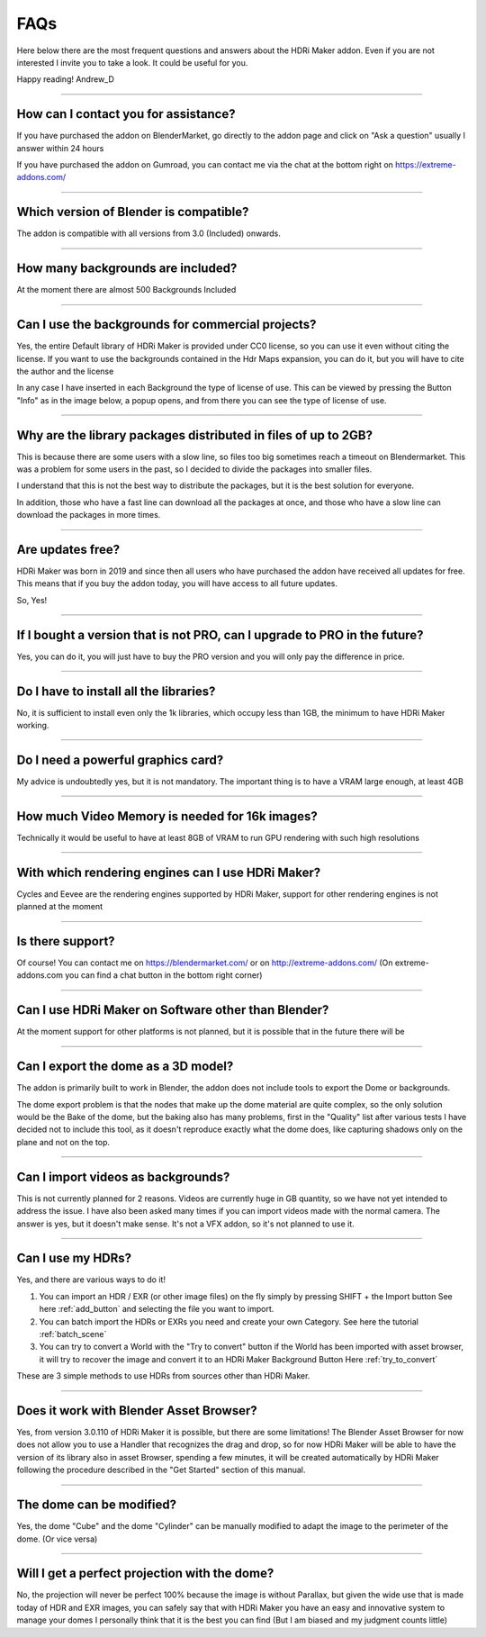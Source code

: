 FAQs
=====================

Here below there are the most frequent questions and answers about the HDRi Maker addon. Even if you are not interested
I invite you to take a look. It could be useful for you.

Happy reading!
Andrew_D


------------------------------------------------------------------------------------------------------------------------

How can I contact you for assistance?
***************************************

If you have purchased the addon on BlenderMarket, go directly to the addon page and click on "Ask a question"
usually I answer within 24 hours

If you have purchased the addon on Gumroad, you can contact me via the chat at the bottom right on https://extreme-addons.com/


------------------------------------------------------------------------------------------------------------------------

Which version of Blender is compatible?
***************************************

The addon is compatible with all versions from 3.0 (Included) onwards.


------------------------------------------------------------------------------------------------------------------------


How many backgrounds are included?
****************************************

At the moment there are almost 500 Backgrounds Included

------------------------------------------------------------------------------------------------------------------------

Can I use the backgrounds for commercial projects?
*******************************************************

Yes, the entire Default library of HDRi Maker is provided under CC0 license, so you can use it even without citing the license. If you want to use the backgrounds contained in the Hdr Maps expansion, you can do it, but you will have to cite the author and the license

In any case I have inserted in each Background the type of license of use. This can be viewed by pressing the Button
"Info" as in the image below, a popup opens, and from there you can see the type of license of use.

.. image:: _static/_images/faqs/info_license_01.png
    :align: center
    :width: 600
    :alt: Info License 01


------------------------------------------------------------------------------------------------------------------------

Why are the library packages distributed in files of up to 2GB?
****************************************************************

This is because there are some users with a slow line, so files too big sometimes reach a timeout on Blendermarket.
This was a problem for some users in the past, so I decided to divide the packages into smaller files.

I understand that this is not the best way to distribute the packages, but it is the best solution for everyone.

In addition, those who have a fast line can download all the packages at once, and those who have a slow line can download the packages in more times.


------------------------------------------------------------------------------------------------------------------------

Are updates free?
***********************

HDRi Maker was born in 2019 and since then all users who have purchased the addon have received all updates for free. This means that if you buy the addon today, you will have access to all future updates.

So, Yes!

------------------------------------------------------------------------------------------------------------------------

If I bought a version that is not PRO, can I upgrade to PRO in the future?
******************************************************************************

Yes, you can do it, you will just have to buy the PRO version and you will only pay the difference in price.

------------------------------------------------------------------------------------------------------------------------

Do I have to install all the libraries?
********************************************

No, it is sufficient to install even only the 1k libraries, which occupy less than 1GB, the minimum to have HDRi Maker working.

------------------------------------------------------------------------------------------------------------------------

Do I need a powerful graphics card?
*****************************************

My advice is undoubtedly yes, but it is not mandatory. The important thing is to have a VRAM large enough, at least 4GB

------------------------------------------------------------------------------------------------------------------------

How much Video Memory is needed for 16k images?
***********************************************

Technically it would be useful to have at least 8GB of VRAM to run GPU rendering with such high resolutions

------------------------------------------------------------------------------------------------------------------------

With which rendering engines can I use HDRi Maker?
**************************************************

Cycles and Eevee are the rendering engines supported by HDRi Maker, support for other rendering engines is not planned at the moment

------------------------------------------------------------------------------------------------------------------------

Is there support?
*****************

Of course! You can contact me on https://blendermarket.com/ or on http://extreme-addons.com/
(On extreme-addons.com you can find a chat button in the bottom right corner)

------------------------------------------------------------------------------------------------------------------------

Can I use HDRi Maker on Software other than Blender?
****************************************************

At the moment support for other platforms is not planned, but it is possible that in the future there will be


------------------------------------------------------------------------------------------------------------------------

Can I export the dome as a 3D model?
*******************************************

The addon is primarily built to work in Blender, the addon does not include tools to export the Dome or backgrounds.

The dome export problem is that the nodes that make up the dome material are quite complex, so the only solution would
be the Bake of the dome, but the baking also has many problems, first in the "Quality" list after various tests I have
decided not to include this tool, as it doesn't reproduce exactly what the dome does, like capturing shadows only on the
plane and not on the top.


------------------------------------------------------------------------------------------------------------------------

Can I import videos as backgrounds?
*****************************************

This is not currently planned for 2 reasons. Videos are currently huge in GB quantity, so we have not yet intended
to address the issue. I have also been asked many times if you can import videos made with the normal camera.
The answer is yes, but it doesn't make sense. It's not a VFX addon, so it's not planned to use it.


------------------------------------------------------------------------------------------------------------------------

Can I use my HDRs?
******************************

Yes, and there are various ways to do it!

1. You can import an HDR / EXR (or other image files) on the fly simply by pressing SHIFT + the Import button See here :ref:`add_button`
   and selecting the file you want to import.

2. You can batch import the HDRs or EXRs you need and create your own Category. See here the tutorial :ref:`batch_scene`

3. You can try to convert a World with the "Try to convert" button if the World has been imported with asset browser, it will try to recover the image
   and convert it to an HDRi Maker Background Button Here :ref:`try_to_convert`


These are 3 simple methods to use HDRs from sources other than HDRi Maker.


------------------------------------------------------------------------------------------------------------------------

Does it work with Blender Asset Browser?
*******************************************

Yes, from version 3.0.110 of HDRi Maker it is possible, but there are some limitations! The Blender Asset Browser for
now does not allow you to use a Handler that recognizes the drag and drop, so for now HDRi Maker will be able to have
the version of its library also in asset Browser, spending a few minutes, it will be created automatically by HDRi Maker
following the procedure described in the "Get Started" section of this manual.

------------------------------------------------------------------------------------------------------------------------

The dome can be modified?
***************************

Yes, the dome "Cube" and the dome "Cylinder" can be manually modified to adapt the image to the perimeter of the dome. (Or vice versa)

------------------------------------------------------------------------------------------------------------------------

Will I get a perfect projection with the dome?
***********************************************

No, the projection will never be perfect 100% because the image is without Parallax, but given the wide use that is made today
of HDR and EXR images, you can safely say that with HDRi Maker you have an easy and innovative system to manage your domes
I personally think that it is the best you can find (But I am biased and my judgment counts little)









